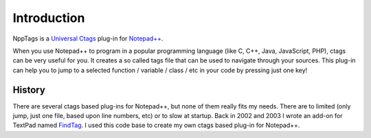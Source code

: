 Introduction
============

NppTags is a `Universal Ctags`_ plug-in for `Notepad++`_.

When you use Notepad++ to program in a popular programming language
(like C, C++, Java, JavaScript, PHP), ctags can be very useful for you.
It creates a so called tags file that can be used to navigate through
your sources. This plug-in can help you to jump to a selected function /
variable / class / etc in your code by pressing just one key!

.. _Universal Ctags: https://ctags.io/
.. _Notepad++: http://www.notepad-plus-plus.org/

History
-------

There are several ctags based plug-ins for Notepad++, but none of them
really fits my needs. There are to limited (only jump, just one file,
based upon line numbers, etc) or to slow at startup. Back in 2002 and
2003 I wrote an add-on for TextPad named `FindTag`_. I used this code
base to create my own ctags based plug-in for Notepad++.

.. _FindTag: http://findtag.sourceforge.net/
